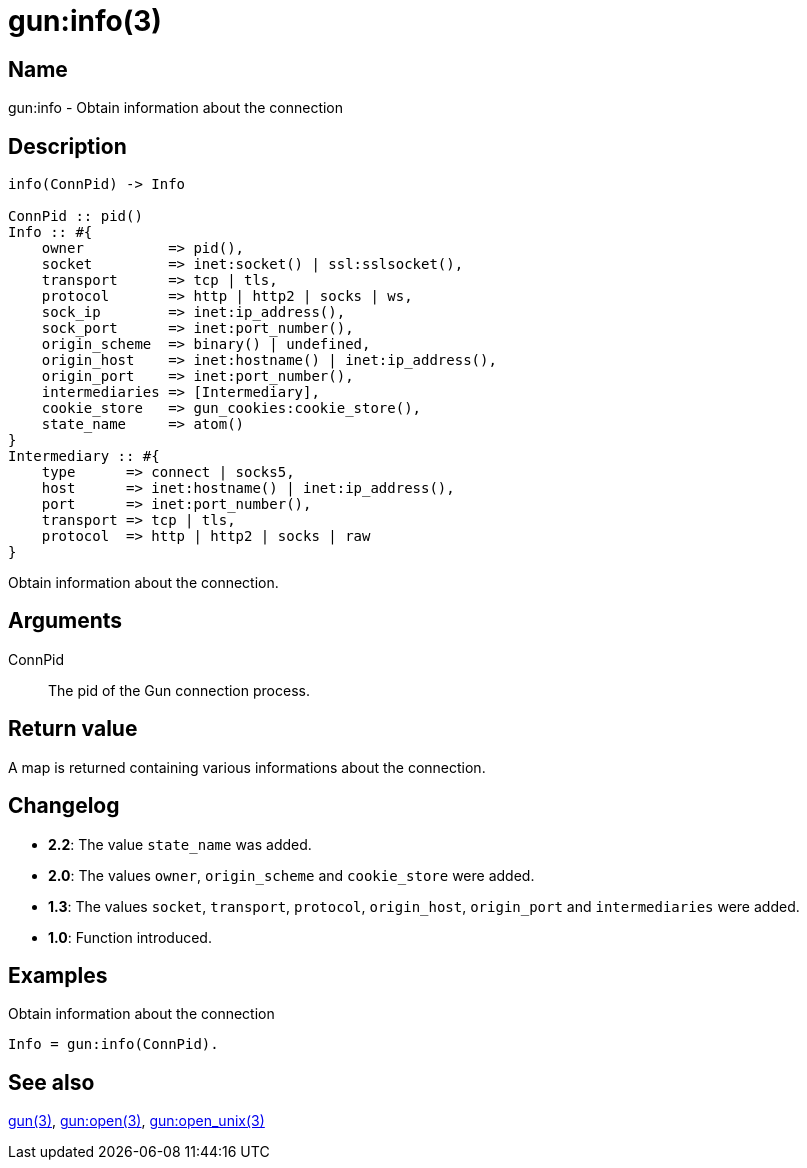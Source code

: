 = gun:info(3)

== Name

gun:info - Obtain information about the connection

== Description

[source,erlang]
----
info(ConnPid) -> Info

ConnPid :: pid()
Info :: #{
    owner          => pid(),
    socket         => inet:socket() | ssl:sslsocket(),
    transport      => tcp | tls,
    protocol       => http | http2 | socks | ws,
    sock_ip        => inet:ip_address(),
    sock_port      => inet:port_number(),
    origin_scheme  => binary() | undefined,
    origin_host    => inet:hostname() | inet:ip_address(),
    origin_port    => inet:port_number(),
    intermediaries => [Intermediary],
    cookie_store   => gun_cookies:cookie_store(),
    state_name     => atom()
}
Intermediary :: #{
    type      => connect | socks5,
    host      => inet:hostname() | inet:ip_address(),
    port      => inet:port_number(),
    transport => tcp | tls,
    protocol  => http | http2 | socks | raw
}
----

Obtain information about the connection.

== Arguments

ConnPid::

The pid of the Gun connection process.

== Return value

A map is returned containing various informations about
the connection.

== Changelog

* *2.2*: The value `state_name` was added.
* *2.0*: The values `owner`, `origin_scheme` and `cookie_store` were
         added.
* *1.3*: The values `socket`, `transport`, `protocol`, `origin_host`,
         `origin_port` and `intermediaries` were added.
* *1.0*: Function introduced.

== Examples

.Obtain information about the connection
[source,erlang]
----
Info = gun:info(ConnPid).
----

== See also

link:man:gun(3)[gun(3)],
link:man:gun:open(3)[gun:open(3)],
link:man:gun:open_unix(3)[gun:open_unix(3)]

